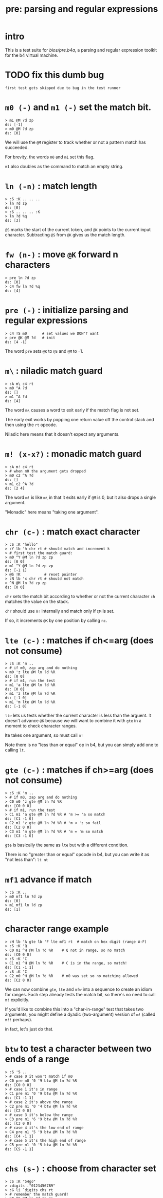 #+title: pre: parsing and regular expressions

* intro

This is a test suite for [[bios/pre.b4a]], a parsing and
regular expression toolkit for the b4 virtual machine.

* TODO fix this dumb bug
#+name: tanco.bug
#+begin_src b4a
first test gets skipped due to bug in the test runner
#+end_src


* =m0 (-)= and =m1 (-)= set the match bit.
#+name: pre.m
#+begin_src b4a
  > m1 @M ?d zp
  ds: [-1]
  > m0 @M ?d zp
  ds: [0]
#+end_src

We will use the =@M= register to track whether
or not a pattern match has succeeded.

For brevity, the words =m0= and =m1= set this flag.

=m1= also doubles as the command to match an empty
string.

* =ln (-n)= : match length
#+name: pre.ml
#+begin_src b4a
  > :S :K .. .. ..
  > ln ?d zp
  ds: [0]
  > :S .. .. .. :K
  > ln ?d %q
  ds: [3]
#+end_src

=@S= marks the start of the current token,
and =@K= points to the current input character.
Subtracting =@S= from =@K= gives us the match length.

* =fw (n-)= : move =@K= forward n characters
#+name: pre.fw
#+begin_src b4a
 > pre ln ?d zp
 ds: [0]
 > c4 fw ln ?d %q
 ds: [4]
#+end_src

* =pre (-)= : initialize parsing and regular expressions
#+name: pre.pre
#+begin_src b4a
  > c4 !S m0       # set values we DON'T want
  > pre @K @M ?d   # init
  ds: [4 -1]
#+end_src

The word =pre= sets =@K= to =@S= and =@M= to -1.

* =m\= : niladic match guard
#+name: pre.m\
#+begin_src b4a
  > :A m\ c4 rt
  > m0 ^A ?d
  ds: []
  > m1 ^A ?d
  ds: [4]
#+end_src

The word =m\= causes a word to exit early if the match flag is not set.

The early exit works by popping one return value off the control
stack and then using the =rt= opcode.

Niladic here means that it doesn't expect any arguments.


* =m! (x-x?)= : monadic match guard
#+name: pre.m!
#+begin_src b4a
  > :A m! c4 rt
  > # when m0 the argument gets dropped
  > m0 c2 ^A ?d
  ds: []
  > m1 c2 ^A ?d
  ds: [2 4]
#+end_src

The word =m!= is like =m\= in that it exits early if =@M= is 0,
but it also drops a single argument.

"Monadic" here means "taking one argument".

* =chr (c-)= : match exact character
#+name: pre.chr
#+begin_src b4a
  > :S :K "hello"
  > :Y lb 'h chr rt # should match and increment k
  > # first test the match guard:
  > m0 ^Y @M ln ?d zp zp
  ds: [0 0]
  > m1 ^Y @M ln ?d zp zp
  ds: [-1 1]
  > @S !K           # reset pointer
  > :N lb 'x chr rt # should not match
  > ^N @M ln ?d zp zp
  ds: [0 0]
#+end_src

=chr= sets the match bit according to whether or not the
current character =ch= matches the value on the stack.

=chr= should use =m!= internally and match only if =@M= is set.

If so, it increments =@K= by one position by calling =nc=.

* =lte (c-)= : matches if ch<=arg (does not consume)
#+name: pre.lte
#+begin_src b4a
  > :S :K 'm ..
  > # if m0, zap arg and do nothing
  > m0 'z lte @M ln ?d %R
  ds: [0 0]
  > # if m1, run the test
  > m1 'a lte @M ln ?d %R
  ds: [0 0]
  > m1 'z lte @M ln ?d %R
  ds: [-1 0]
  > m1 'm lte @M ln ?d %R
  ds: [-1 0]
#+end_src

=lte= lets us tests whether the current character is less than the arguent.
It doesn't advance =@K= because we will want to combine it with =gte= in a moment
to check character ranges.

lte takes one argument, so must call =m!=

Note there is no "less than or equal" op in b4, but you can simply
add one to  calling =lt=.

* =gte (c-)= : matches if ch>=arg (does not consume)
#+name: pre.gte
#+begin_src b4a
  > :S :K 'm ..
  > # if m0, zap arg and do nothing
  > C0 m0 'z gte @M ln ?d %R
  ds: [C0 0 0]
  > # if m1, run the test
  > C1 m1 'a gte @M ln ?d %R # 'm >= 'a so match
  ds: [C1 -1 0]
  > C2 m1 'z gte @M ln ?d %R # 'm < 'z so fail
  ds: [C2 0 0]
  > C3 m1 'm gte @M ln ?d %R # 'm = 'm so match
  ds: [C3 -1 0]
#+end_src

=gte= is basically the same as =lte= but with a different condition.

There is no "greater than or equal" opcode in b4, but you can write
it as "not less than": =lt nt=


* =mf1= advance if match
#+name: pre.mf1
#+begin_src b4a
  > :S :K ..
  > m0 mf1 ln ?d zp
  ds: [0]
  > m1 mf1 ln ?d zp
  ds: [1]
#+end_src

* character range example
#+name: pre.ranges
#+begin_src b4a
  > :H lb 'A gte lb 'F lte mf1 rt  # match on hex digit (range A-F)
  > :S :K 'Q
  > C0 m1 ^H @M ln ?d %R    # Q not in range, so no match
  ds: [C0 0 0]
  > :S :K 'C
  > C1 m1 ^H @M ln ?d %R    # C is in the range, so match!
  ds: [C1 -1 1]
  > :S :K 'C
  > C2 m0 ^H @M ln ?d %R    # m0 was set so no matching allowed
  ds: [C2 0 0]
#+end_src


We can now combine =gte=, =lte= and =mfw= into a sequence to create an idiom
for ranges. Each step already tests the match bit, so there's no need
to call =m!= explicitly.

If you'd like to combine this into a "char-in-range" test that takes two
arguments, you might define a dyadic (two-argument) version of =m!=
(called =m!!= perhaps).

in fact, let's just do that.

* =btw= to test a character between two ends of a range
#+name: pre.btw
#+begin_src b4a
 > :S '5 ..
 > # case 0 it won't match if m0
 > C0 pre m0 '0 '9 btw @M ln ?d %R
 ds: [C0 0 0]
 > # case 1 it's in range
 > C1 pre m1 '0 '9 btw @M ln ?d %R
 ds: [C1 -1 1]
 > # case 2 it's above the range
 > C2 pre m1 '0 '4 btw @M ln ?d %R
 ds: [C2 0 0]
 > # case 3 it's below the range
 > C3 pre m1 '6 '9 btw @M ln ?d %R
 ds: [C3 0 0]
 > # case 4 it's the low end of range
 > C4 pre m1 '5 '9 btw @M ln ?d %R
 ds: [C4 -1 1]
 > # case 5 it's the high end of range
 > C5 pre m1 '0 '5 btw @M ln ?d %R
 ds: [C5 -1 1]
#+end_src


* =chs (s-)= : choose from character set
#+name: pre.chs
#+begin_src b4a
  > :S :K "54go"
  > :digits ."0123456789"
  > :G li `digits chs rt
  > # remember the match guard!
  > m0 ^G @M ln ?d zp zp
  ds: [0 0]
  > m1 ^G @M ln ?d zp zp
  ds: [-1 1]
  > m1 ^G @M ln ?d zp zp
  ds: [-1 2]
  > ^G @M ln ?d zp zp
  ds: [0 2]
#+end_src

=chs= takes the address of a string of acceptable characters,
and succeeds if any of the charecters match.

Since it takes one argument, =chs= should call =m!=.

Note that in this case, the character set to match is a sequential
range, so we could have used the range idiom here as well (and in
fact, it's probably faster to do so, since =gte= and =lte= don't have to loop)


* =lit (s-)= : match literal string
#+name: pre.lit
#+begin_src b4a
  > :S :K "hello"
  > :Y .[ ."he" .] lit rt
  > m0 ^Y @M ln ?d zp zp
  ds: [0 0]
  > m1 ^Y @M ln ?d zp zp
  ds: [-1 2]
  > @S !K
  > # if only partial match, we have to roll @K back
  > :N .[ ."help" .] lit rt
  > ^N @M ln ?d zp
  ds: [0 0]
#+end_src

=lit= takes a string to match and succeeds if every
character in the input matches exactly.

It's there to save you from having to write a long
sequence of =chr= operations.

Note that if lit succeeds, =@K= advances by the length
of the match, but if it fails, =@K= must go back
where it started.

* =k(= and =k)= : backtracking wrappers
#+name: pre.seq
#+begin_src b4a
  > :S :K .. ..
  > :A k( m0 c4 +K zp k) rt
  > :B k( m1 c4 +K zp k) rt
  > ^A ln ?d zp
  ds: [0]
  > @S !K
  > ^B ln ?d %q
  ds: [4]
#+end_src

We will need =lit='s ability to save and restore the
character pointer =@K= from here on out.

We can organize it into two words:

- =k(= starts a sequence, pushing =@K= to the stack.
- =k)= ends the sequence, and either zaps or restores
  the old value of =@K=, depending on the match bit.

* =m| (k-k?)=: alt operator
#+name: pre.alt
#+begin_src b4a
  > :A k( c2 fw m0 m| c4 fw m0 k) rt
  > :B k( c2 fw m0 m| c4 fw m1 k) rt
  > :C k( c2 fw m1 m| c4 fw m0 k) rt
  > :D k( c2 fw m1 m| c4 fw m1 k) rt
  > pre ^A @M ln ?d %R
  ds: [0 0]
  > pre ^B @M ln ?d %R
  ds: [-1 4]
  > pre ^C @M ln ?d %R
  ds: [-1 2]
  > pre ^D @M ln ?d %q
  ds: [-1 2]
#+end_src

We want to create patterns with multiple rules, so we'll
use the =m|= operator to seperate alternatives.

The logic is similar to the reverse of the match guard =m!=:
- if =@M=, exit the sequence (since there's no need to test
  alternatives if we already have a match)
- otherwise, call =m1= to prep the next alternative.

If we call =m|= between =(k= and =k)= , then we also need to
handle the old copy of =@K= on the stack. To simplify things,
we'll follow the rule to ONLY call =m|= between these
other words.

So in addition to the above:

- if =@M= is true, =zp= the old copy of =@K= off the data stack
- otherwise, keep it on the stack but also reset =@K=.

* =opt (p-)= : optional match (regex =?=)
#+name: pre.opt
#+begin_src b4a
  > :G  .[ lb 'c chr rt .] opt rt
  > :S 'c  # ^G should match and advance 1
  > pre ^G @M ln ?d %R
  ds: [-1 1]
  > :S 'x  # ^G should match but not advance
  > pre ^G @M ln ?d %R
  ds: [-1 0]
#+end_src

The =p= in the stack comment indicates that =opt= takes another
parser as an argument. =opt= always succeeds but doesn't
consume any characters unless the underlying parser matches.

* =rep (p-)= : repeat one or more times (regex =+=)
#+name: pre.rep
#+begin_src b4a
  > :G  .[ lb 'a chr rt .] rep rt
  > :S 'c  # ^G should fail
  > pre ^G @M ln ?d %R
  ds: [0 0]
  > :S "abc"  # ^G should match 1 char
  > pre ^G @M ln ?d %R
  ds: [-1 1]
  > :S "aardvark"  # ^G should match 2
  > pre ^G @M ln ?d %R
  ds: [-1 2]
#+end_src

=rep= is the =+= operator in regular expressions. It must match
at least once, then as many times as possible.

* =orp (p-)= : optional repetition (regex =*=)
#+name: pre.orp
#+begin_src b4a
  > :G  .[ lb 'a chr rt .] orp rt
  > :S 'c  # ^G should succeed but match 0 chars
  > pre ^G @M ln ?d %R
  ds: [-1 0]
  > :S "abc"  # ^G should match 1 char (same as before)
  > pre ^G @M ln ?d %R
  ds: [-1 1]
  > :S "aardvark"  # ^G should match 2 (same as before)
  > pre ^G @M ln ?d %R
  ds: [-1 2]
#+end_src

=orp= is the combination of =opt= and =rep=. It matches its pattern 0 or more times.

* =mhex= : match an uppercase hex number
#+name: pre.mhex
#+begin_src b4a
  > :S "-123" ..
  > pre mhex @M ln ?d %R
  ds: [-1 4]
  > :S "123" ..
  > pre mhex @M ln ?d %R
  ds: [-1 3]
  > :S "-ABCDEF0123456789" ..
  > pre mhex @M ln ?d %R
  ds: [-1 11]
  > # do not match lowercase!
  > :S "abcedef01234567890" ..
  > pre mhex @M ln ?d %R
  ds: [0 0]
  > :S "-no" ..
  > pre mhex @M ln ?d %R
  ds: [0 0]
#+end_src

Putting the pieces together, =mhex= matches an uppercase hex number,
followed by  hex number.

* =mhex= should populate @N
#+name: pre.mhex-@n
#+begin_src b4a
  > :S "1234" ..
  > C0 pre mhex @M ln @N ?d %R
  ds: [C0 -1 4 1234]
  > :S "ABCD" ..
  > C1 pre mhex @M ln @N ?d %R
  ds: [C1 -1 4 ABCD]
#+end_src

In addtion to /recognizing/ that the string is a hex number, it would
be nice if we could know what the actual number is.

We will accumulate it in register @N. This register is reserved by the
bios for this exact purpose, and so we do not need to preserve any
previous value that was stored there.
